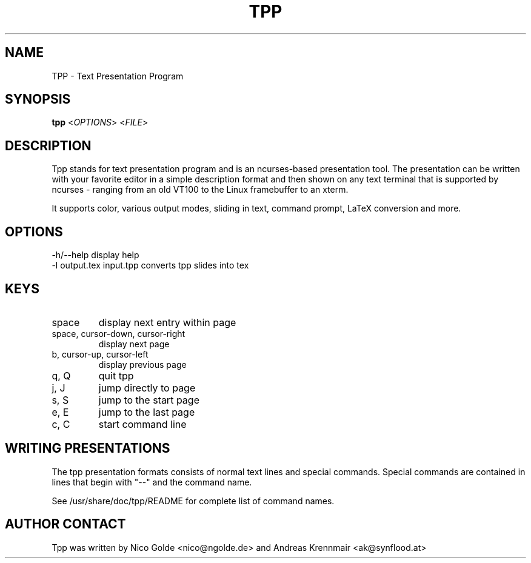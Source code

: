.TH  TPP "1" "August 2004" "tpp 1.0" "User Commands"
.SH NAME
TPP - Text Presentation Program
.SH SYNOPSIS
.B tpp  
<\fIOPTIONS\fR> <\fIFILE\fR>
.SH DESCRIPTION
.PP
Tpp stands for text presentation program and is an ncurses-based
presentation tool. The presentation can be written with your favorite
editor in a simple description format and then shown on any text
terminal that is supported by ncurses - ranging from an old VT100 to the
Linux framebuffer to an xterm.

It supports color, various output modes, sliding in text, command prompt, 
LaTeX conversion and more.
.SH OPTIONS
.TP
-h/--help display help
.TP
-l output.tex input.tpp converts tpp slides into tex 

.SH KEYS
.TP
space
display next entry within page
.TP
space, cursor-down, cursor-right
display next page
.TP
b, cursor-up, cursor-left 
display previous page
.TP
q, Q 
quit tpp
.TP
j, J
jump directly to page
.TP
s, S
jump to the start page
.TP
e, E
jump to the last page
.TP
c, C
start command line
.PP
.SH WRITING PRESENTATIONS 
The tpp presentation formats consists of normal text lines and special
commands. Special commands are contained in lines that begin with "--"
and the command name.

See /usr/share/doc/tpp/README for complete list of command names.
.SH AUTHOR CONTACT 
Tpp was written by Nico Golde <nico@ngolde.de> and Andreas Krennmair <ak@synflood.at>
